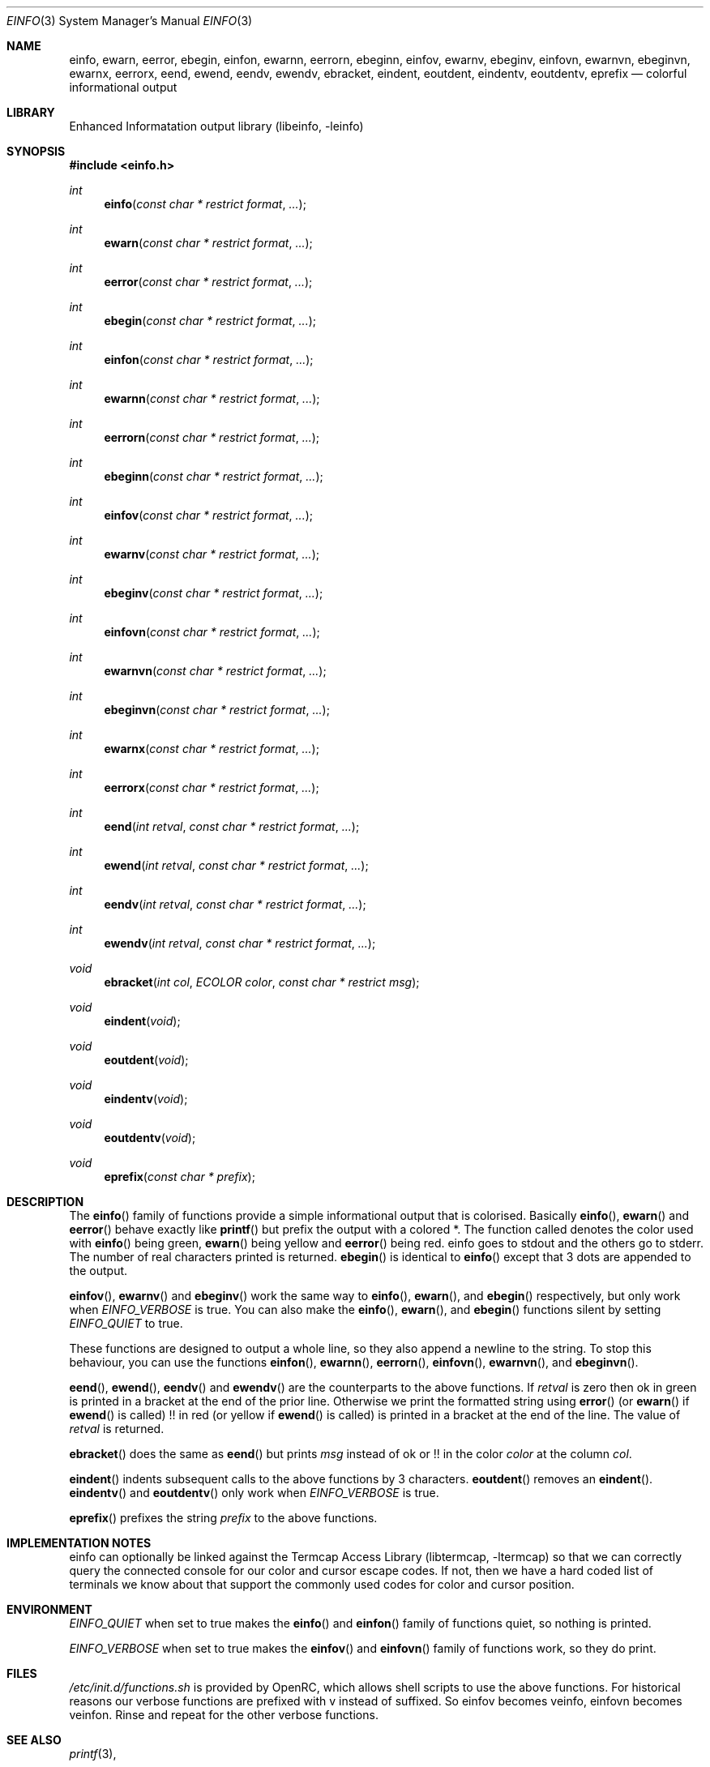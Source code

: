 .\" Copyright (c) 2007-2008 Roy Marples
.\" All rights reserved
.\"
.\" Redistribution and use in source and binary forms, with or without
.\" modification, are permitted provided that the following conditions
.\" are met:
.\" 1. Redistributions of source code must retain the above copyright
.\"    notice, this list of conditions and the following disclaimer.
.\" 2. Redistributions in binary form must reproduce the above copyright
.\"    notice, this list of conditions and the following disclaimer in the
.\"    documentation and/or other materials provided with the distribution.
.\"
.\" THIS SOFTWARE IS PROVIDED BY THE AUTHOR AND CONTRIBUTORS ``AS IS'' AND
.\" ANY EXPRESS OR IMPLIED WARRANTIES, INCLUDING, BUT NOT LIMITED TO, THE
.\" IMPLIED WARRANTIES OF MERCHANTABILITY AND FITNESS FOR A PARTICULAR PURPOSE
.\" ARE DISCLAIMED.  IN NO EVENT SHALL THE AUTHOR OR CONTRIBUTORS BE LIABLE
.\" FOR ANY DIRECT, INDIRECT, INCIDENTAL, SPECIAL, EXEMPLARY, OR CONSEQUENTIAL
.\" DAMAGES (INCLUDING, BUT NOT LIMITED TO, PROCUREMENT OF SUBSTITUTE GOODS
.\" OR SERVICES; LOSS OF USE, DATA, OR PROFITS; OR BUSINESS INTERRUPTION)
.\" HOWEVER CAUSED AND ON ANY THEORY OF LIABILITY, WHETHER IN CONTRACT, STRICT
.\" LIABILITY, OR TORT (INCLUDING NEGLIGENCE OR OTHERWISE) ARISING IN ANY WAY
.\" OUT OF THE USE OF THIS SOFTWARE, EVEN IF ADVISED OF THE POSSIBILITY OF
.\" SUCH DAMAGE.
.\"
.Dd Mar 16, 2008
.Dt EINFO 3 SMM
.Os OpenRC
.Sh NAME
.Nm einfo , ewarn , eerror , ebegin ,
.Nm einfon , ewarnn , eerrorn , ebeginn ,
.Nm einfov , ewarnv , ebeginv ,
.Nm einfovn , ewarnvn , ebeginvn ,
.Nm ewarnx , eerrorx ,
.Nm eend , ewend ,
.Nm eendv , ewendv ,
.Nm ebracket ,
.Nm eindent , eoutdent ,
.Nm eindentv , eoutdentv ,
.Nm eprefix
.Nd colorful informational output
.Sh LIBRARY
Enhanced Informatation output library (libeinfo, -leinfo)
.Sh SYNOPSIS
.In einfo.h
.Ft int Fn einfo "const char * restrict format" ...
.Ft int Fn ewarn "const char * restrict format" ...
.Ft int Fn eerror "const char * restrict format" ...
.Ft int Fn ebegin "const char * restrict format" ...
.Ft int Fn einfon "const char * restrict format" ...
.Ft int Fn ewarnn "const char * restrict format" ...
.Ft int Fn eerrorn "const char * restrict format" ...
.Ft int Fn ebeginn "const char * restrict format" ...
.Ft int Fn einfov "const char * restrict format" ...
.Ft int Fn ewarnv "const char * restrict format" ...
.Ft int Fn ebeginv "const char * restrict format" ...
.Ft int Fn einfovn "const char * restrict format" ...
.Ft int Fn ewarnvn "const char * restrict format" ...
.Ft int Fn ebeginvn "const char * restrict format" ...
.Ft int Fn ewarnx "const char * restrict format" ...
.Ft int Fn eerrorx "const char * restrict format" ...
.Ft int Fn eend "int retval" "const char * restrict format" ...
.Ft int Fn ewend "int retval" "const char * restrict format" ...
.Ft int Fn eendv "int retval" "const char * restrict format" ...
.Ft int Fn ewendv "int retval" "const char * restrict format" ...
.Ft void Fn ebracket "int col" "ECOLOR color" "const char * restrict msg"
.Ft void Fn eindent void
.Ft void Fn eoutdent void
.Ft void Fn eindentv void
.Ft void Fn eoutdentv void
.Ft void Fn eprefix "const char * prefix"
.Sh DESCRIPTION
The
.Fn einfo
family of functions provide a simple informational output that is colorised.
Basically
.Fn einfo ,
.Fn ewarn
and
.Fn eerror
behave exactly like
.Fn printf
but prefix the output with a colored *. The function called denotes the color
used with
.Fn einfo
being green,
.Fn ewarn
being yellow and
.Fn eerror
being red.
einfo goes to stdout and the others go to stderr.
The number of real characters printed is returned.
.Fn ebegin
is identical to
.Fn einfo
except that 3 dots are appended to the output.
.Pp
.Fn einfov ,
.Fn ewarnv
and
.Fn ebeginv
work the same way to
.Fn einfo ,
.Fn ewarn ,
and
.Fn ebegin
respectively, but only work when
.Va EINFO_VERBOSE
is true. You can also make the
.Fn einfo ,
.Fn ewarn ,
and
.Fn ebegin
functions silent by setting
.Va EINFO_QUIET
to true.
.Pp
These functions are designed to output a whole line, so they also
append a newline to the string. To stop this behaviour, you can use the
functions
.Fn einfon , 
.Fn ewarnn ,
.Fn eerrorn ,
.Fn einfovn ,
.Fn ewarnvn ,
and
.Fn ebeginvn .
.Pp
.Fn eend ,
.Fn ewend ,
.Fn eendv
and
.Fn ewendv
are the counterparts to the above functions. If
.Fa retval
is zero then ok in green is printed in a bracket at the end of the prior
line. Otherwise we print the formatted string using
.Fn error
(or
.Fn ewarn
if
.Fn ewend
is called) !! in red (or yellow if
.Fn ewend
is called) is printed in a bracket at the end of the line.
The value of
.Fa retval
is returned.
.Pp
.Fn ebracket
does the same as
.Fn eend
but prints
.Fa msg
instead of ok or !! in the color 
.Fa color
at the column
.Fa col .
.Pp
.Fn eindent
indents subsequent calls to the above functions by 3 characters.
.Fn eoutdent
removes an
.Fn eindent .
.Fn eindentv
and
.Fn eoutdentv
only work when
.Va EINFO_VERBOSE
is true.
.Pp
.Fn eprefix
prefixes the string
.Fa prefix
to the above functions.
.Sh IMPLEMENTATION NOTES
einfo can optionally be linked against the
.Lb libtermcap
so that we can correctly query the connected console for our color and
cursor escape codes.
If not, then we have a hard coded list of terminals we know about that support
the commonly used codes for color and cursor position.
.Sh ENVIRONMENT
.Va EINFO_QUIET
when set to true makes the
.Fn einfo
and
.Fn einfon
family of functions quiet, so nothing is printed.
.Pp
.Va EINFO_VERBOSE
when set to true makes the
.Fn einfov
and
.Fn einfovn
family of functions work, so they do print.
.Sh FILES
.Pa /etc/init.d/functions.sh
is provided by OpenRC, which allows shell scripts to use the above functions.
For historical reasons our verbose functions are prefixed with v instead of
suffixed. So einfov becomes veinfo, einfovn becomes veinfon.
Rinse and repeat for the other verbose functions.
.Sh SEE ALSO
.Xr printf 3 ,
.Sh AUTHORS
.An Roy Marples <roy@marples.name>
